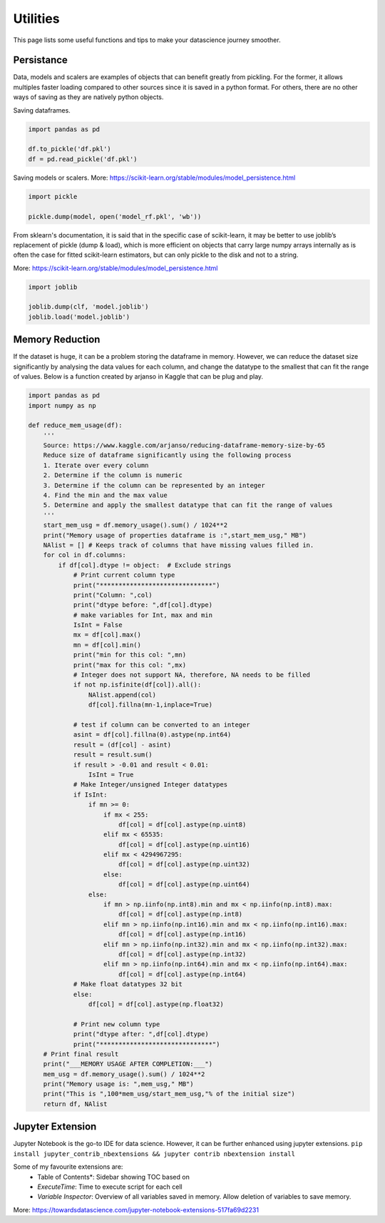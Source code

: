 Utilities
==========

This page lists some useful functions and tips to make your datascience journey smoother.

Persistance
-------------
Data, models and scalers are examples of objects that can benefit greatly from pickling. 
For the former, it allows multiples faster loading
compared to other sources since it is saved in a python format.
For others, there are no other ways of saving as they are natively python objects.

Saving dataframes.

.. code:: python

    import pandas as pd

    df.to_pickle('df.pkl')
    df = pd.read_pickle('df.pkl')

Saving models or scalers. More: https://scikit-learn.org/stable/modules/model_persistence.html

.. code:: python

    import pickle

    pickle.dump(model, open('model_rf.pkl', 'wb'))

From sklearn's documentation, it is said that in the specific case of scikit-learn, 
it may be better to use joblib’s replacement of pickle (dump & load), 
which is more efficient on objects that carry large numpy arrays internally 
as is often the case for fitted scikit-learn estimators, 
but can only pickle to the disk and not to a string.

More: https://scikit-learn.org/stable/modules/model_persistence.html

.. code:: python

    import joblib

    joblib.dump(clf, 'model.joblib')
    joblib.load('model.joblib')


Memory Reduction
-----------------
If the dataset is huge, it can be a problem storing the dataframe in memory.
However, we can reduce the dataset size significantly by analysing the data values for each column,
and change the datatype to the smallest that can fit the range of values.
Below is a function created by arjanso in Kaggle that can be plug and play.

.. code:: python

    import pandas as pd
    import numpy as np

    def reduce_mem_usage(df):
        '''
        Source: https://www.kaggle.com/arjanso/reducing-dataframe-memory-size-by-65
        Reduce size of dataframe significantly using the following process
        1. Iterate over every column
        2. Determine if the column is numeric
        3. Determine if the column can be represented by an integer
        4. Find the min and the max value
        5. Determine and apply the smallest datatype that can fit the range of values
        '''
        start_mem_usg = df.memory_usage().sum() / 1024**2 
        print("Memory usage of properties dataframe is :",start_mem_usg," MB")
        NAlist = [] # Keeps track of columns that have missing values filled in. 
        for col in df.columns:
            if df[col].dtype != object:  # Exclude strings            
                # Print current column type
                print("******************************")
                print("Column: ",col)
                print("dtype before: ",df[col].dtype)            
                # make variables for Int, max and min
                IsInt = False
                mx = df[col].max()
                mn = df[col].min()
                print("min for this col: ",mn)
                print("max for this col: ",mx)
                # Integer does not support NA, therefore, NA needs to be filled
                if not np.isfinite(df[col]).all(): 
                    NAlist.append(col)
                    df[col].fillna(mn-1,inplace=True)  
                    
                # test if column can be converted to an integer
                asint = df[col].fillna(0).astype(np.int64)
                result = (df[col] - asint)
                result = result.sum()
                if result > -0.01 and result < 0.01:
                    IsInt = True            
                # Make Integer/unsigned Integer datatypes
                if IsInt:
                    if mn >= 0:
                        if mx < 255:
                            df[col] = df[col].astype(np.uint8)
                        elif mx < 65535:
                            df[col] = df[col].astype(np.uint16)
                        elif mx < 4294967295:
                            df[col] = df[col].astype(np.uint32)
                        else:
                            df[col] = df[col].astype(np.uint64)
                    else:
                        if mn > np.iinfo(np.int8).min and mx < np.iinfo(np.int8).max:
                            df[col] = df[col].astype(np.int8)
                        elif mn > np.iinfo(np.int16).min and mx < np.iinfo(np.int16).max:
                            df[col] = df[col].astype(np.int16)
                        elif mn > np.iinfo(np.int32).min and mx < np.iinfo(np.int32).max:
                            df[col] = df[col].astype(np.int32)
                        elif mn > np.iinfo(np.int64).min and mx < np.iinfo(np.int64).max:
                            df[col] = df[col].astype(np.int64)    
                # Make float datatypes 32 bit
                else:
                    df[col] = df[col].astype(np.float32)
                
                # Print new column type
                print("dtype after: ",df[col].dtype)
                print("******************************")
        # Print final result
        print("___MEMORY USAGE AFTER COMPLETION:___")
        mem_usg = df.memory_usage().sum() / 1024**2 
        print("Memory usage is: ",mem_usg," MB")
        print("This is ",100*mem_usg/start_mem_usg,"% of the initial size")
        return df, NAlist


Jupyter Extension
------------------

Jupyter Notebook is the go-to IDE for data science. 
However, it can be further enhanced using jupyter extensions.
``pip install jupyter_contrib_nbextensions && jupyter contrib nbextension install``

Some of my favourite extensions are:
 * Table of Contents*: Sidebar showing TOC based on 
 * *ExecuteTime*: Time to execute script for each cell
 * *Variable Inspector*: Overview of all variables saved in memory. Allow deletion of variables to save memory.

More: https://towardsdatascience.com/jupyter-notebook-extensions-517fa69d2231